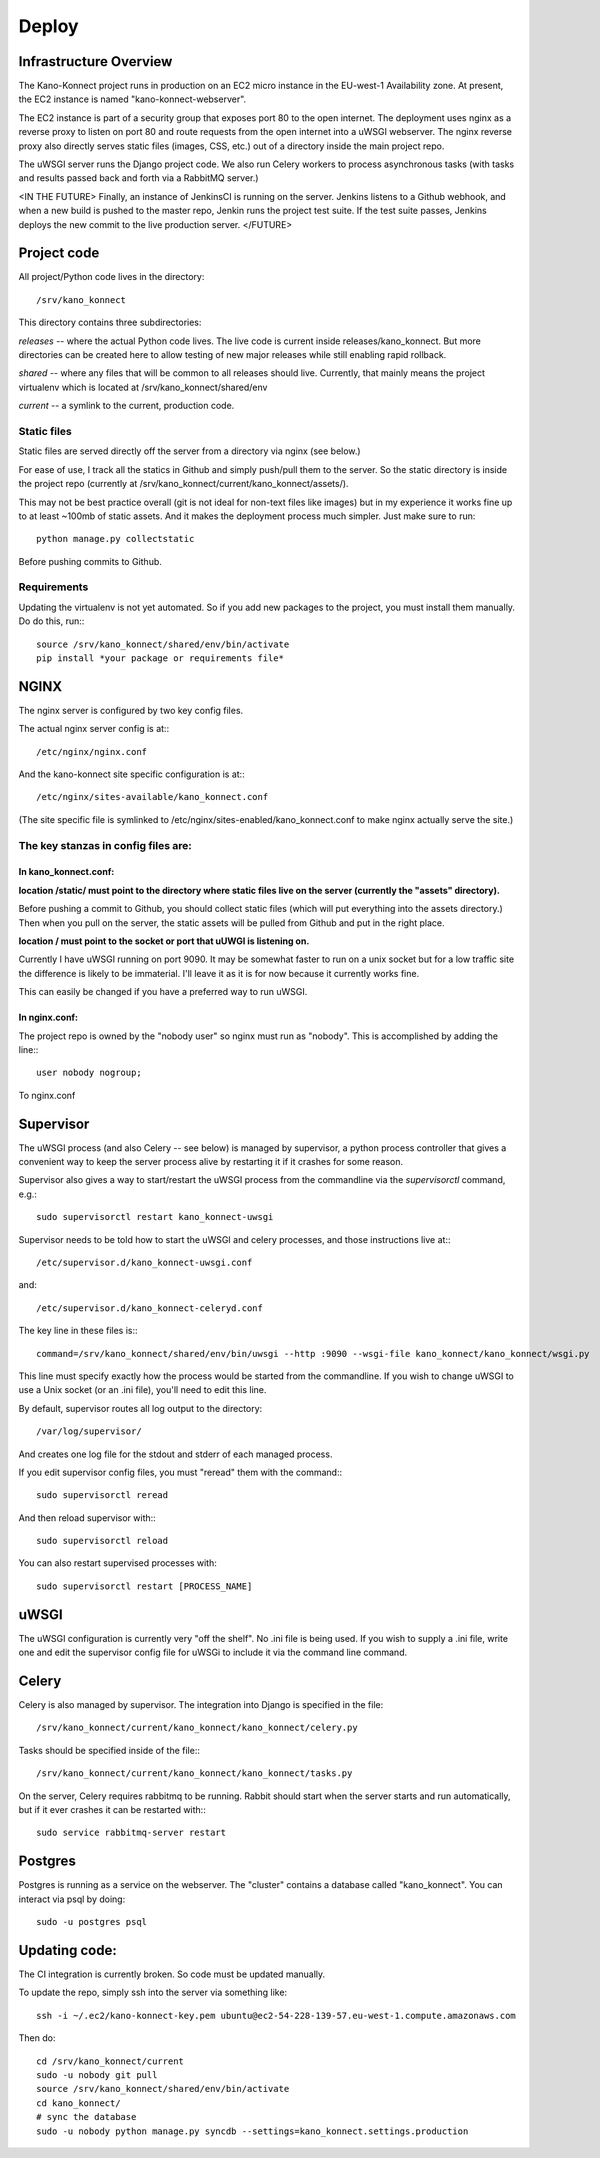 Deploy
======

Infrastructure Overview
-----------------------

The Kano-Konnect project runs in production on an EC2 micro instance
in the EU-west-1 Availability zone. At present, the EC2 instance is named
"kano-konnect-webserver".

The EC2 instance is part of a security group that exposes port 80 to
the open internet. The deployment uses nginx as a reverse proxy to
listen on port 80 and route requests from the open internet into a
uWSGI webserver. The nginx reverse proxy also directly
serves static files (images, CSS, etc.) out of a directory inside the
main project repo.

The uWSGI server runs the Django project code. We also run Celery
workers to process asynchronous tasks (with tasks and results passed
back and forth via a RabbitMQ server.)

<IN THE FUTURE>
Finally, an instance of JenkinsCI is running on the server. Jenkins
listens to a Github webhook, and when a new build is pushed to the
master repo, Jenkin runs the project test suite. If the test suite
passes, Jenkins deploys the new commit to the live production server.
</FUTURE>

Project code
------------

All project/Python code lives in the directory::

  /srv/kano_konnect

This directory contains three subdirectories:

*releases* -- where the actual Python code lives. The live code is
current inside releases/kano_konnect. But more directories can be
created here to allow testing of new major releases while still
enabling rapid rollback.

*shared* -- where any files that will be common to all releases should
live. Currently, that mainly means the project virtualenv which is
located at /srv/kano_konnect/shared/env

*current* -- a symlink to the current, production code. 


Static files
************

Static files are served directly off the server from a directory via
nginx (see below.)

For ease of use, I track all the statics in Github and simply
push/pull them to the server. So the static directory is inside the
project repo (currently at
/srv/kano_konnect/current/kano_konnect/assets/).  

This may not be best practice overall (git is not ideal for non-text
files like images) but in my experience it works fine up to at least
~100mb of static assets. And it makes the deployment process much
simpler. Just make sure to run::

  python manage.py collectstatic

Before pushing commits to Github.

Requirements
************

Updating the virtualenv is not yet automated. So if you add new
packages to the project, you must install them manually. Do do this,
run:::

  source /srv/kano_konnect/shared/env/bin/activate
  pip install *your package or requirements file*


NGINX
-----

The nginx server is configured by two key config files.

The actual nginx server config is at:::

  /etc/nginx/nginx.conf

And the kano-konnect site specific configuration is at:::

  /etc/nginx/sites-available/kano_konnect.conf

(The site specific file is symlinked to
/etc/nginx/sites-enabled/kano_konnect.conf to make nginx actually
serve the site.)

The key stanzas in config files are:
************************************

In kano_konnect.conf:
&&&&&&&&&&&&&&&&&&&&&

**location /static/ must point to the directory where static files live
on the server (currently the "assets" directory).**

Before pushing a commit to Github, you should collect static files
(which will put everything into the assets directory.) Then when you
pull on the server, the static assets will be pulled from Github and
put in the right place.

**location / must point to the socket or port that uUWGI is listening
on.**

Currently I have uWSGI running on port 9090. It may be somewhat
faster to run on a unix socket but for a low traffic site the
difference is likely to be immaterial. I'll leave it as it is for now
because it currently works fine.

This can easily be changed if you have a preferred way to run uWSGI.

In nginx.conf:
&&&&&&&&&&&&&&

The project repo is owned by the "nobody user" so nginx must run as
"nobody". This is accomplished by adding the line:::

  user nobody nogroup;

To nginx.conf

Supervisor
-----

The uWSGI process (and also Celery -- see below) is managed by
supervisor, a python process controller that gives a convenient way to
keep the server process alive by restarting it if it crashes for some
reason.

Supervisor also gives a way to start/restart the uWSGI process from
the commandline via the *supervisorctl* command, e.g.::

  sudo supervisorctl restart kano_konnect-uwsgi

Supervisor needs to be told how to start the uWSGI and celery
processes, and those instructions live at:::

  /etc/supervisor.d/kano_konnect-uwsgi.conf

and::
  
  /etc/supervisor.d/kano_konnect-celeryd.conf


The key line in these files is:::
  
  command=/srv/kano_konnect/shared/env/bin/uwsgi --http :9090 --wsgi-file kano_konnect/kano_konnect/wsgi.py

This line must specify exactly how the process would be started from
the commandline. If you wish to change uWSGI to use a Unix socket (or
an .ini file), you'll need to edit this line.

By default, supervisor routes all log output to the directory::

  /var/log/supervisor/

And creates one log file for the stdout and stderr of each managed
process.

If you edit supervisor config files, you must "reread" them with the
command:::
  
  sudo supervisorctl reread

And then reload supervisor with:::
  
  sudo supervisorctl reload

You can also restart supervised processes with::
  
  sudo supervisorctl restart [PROCESS_NAME]


uWSGI
-----

The uWSGI configuration is currently very "off the shelf". No .ini
file is being used. If you wish to supply a .ini file, write one and
edit the supervisor config file for uWSGi to include it via the
command line command.

Celery
------

Celery is also managed by supervisor. The integration into Django is
specified in the file::

  /srv/kano_konnect/current/kano_konnect/kano_konnect/celery.py

Tasks should be specified inside of the file:::

  /srv/kano_konnect/current/kano_konnect/kano_konnect/tasks.py

On the server, Celery requires rabbitmq to be running. Rabbit should
start when the server starts and run automatically, but if it ever
crashes it can be restarted with:::
  
  sudo service rabbitmq-server restart

Postgres
--------

Postgres is running as a service on the webserver. The "cluster"
contains a database called "kano_konnect". You can interact
via psql by doing::

  sudo -u postgres psql


Updating code:
--------------

The CI integration is currently broken. So code must be updated
manually.

To update the repo, simply ssh into the server via something like::

  ssh -i ~/.ec2/kano-konnect-key.pem ubuntu@ec2-54-228-139-57.eu-west-1.compute.amazonaws.com

Then do::

  cd /srv/kano_konnect/current
  sudo -u nobody git pull
  source /srv/kano_konnect/shared/env/bin/activate
  cd kano_konnect/
  # sync the database
  sudo -u nobody python manage.py syncdb --settings=kano_konnect.settings.production
